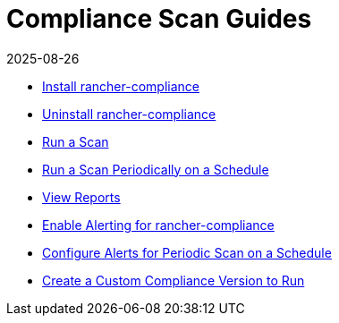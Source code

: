 = Compliance Scan Guides
:revdate: 2025-08-26
:page-revdate: {revdate}

* xref:security/compliance-scans/install-rancher-compliance.adoc[Install rancher-compliance]
* xref:security/compliance-scans/uninstall-rancher-compliance.adoc[Uninstall rancher-compliance]
* xref:security/compliance-scans/run-a-scan.adoc[Run a Scan]
* xref:security/compliance-scans/run-a-scan-periodically-on-a-schedule.adoc[Run a Scan Periodically on a Schedule]
* xref:security/compliance-scans/view-reports.adoc[View Reports]
* xref:security/compliance-scans/enable-alerting-for-rancher-compliance.adoc[Enable Alerting for rancher-compliance]
* xref:security/compliance-scans/configure-alerts-for-periodic-scan-on-a-schedule.adoc[Configure Alerts for Periodic Scan on a Schedule]
* xref:security/compliance-scans/create-a-custom-compliance-version-to-run.adoc[Create a Custom Compliance Version to Run]
